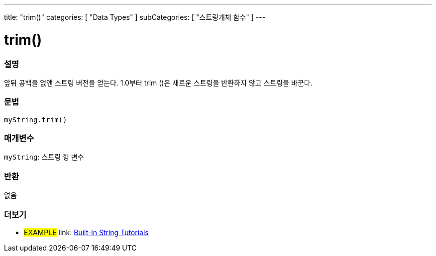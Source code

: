 ---
title: "trim()"
categories: [ "Data Types" ]
subCategories: [ "스트링개체 함수" ]
---





= trim()


// OVERVIEW SECTION STARTS
[#overview]
--

[float]
=== 설명
앞뒤 공백을 없앤 스트링 버전을 얻는다. 1.0부터 trim ()은 새로운 스트링을 반환하지 않고 스트링을 바꾼다.
[%hardbreaks]


[float]
=== 문법
`myString.trim()`

[float]
=== 매개변수
`myString`: 스트링 형 변수


[float]
=== 반환
없음

--
// OVERVIEW SECTION ENDS



// HOW TO USE SECTION ENDS


// SEE ALSO SECTION
[#see_also]
--

[float]
=== 더보기

[role="example"]
* #EXAMPLE# link: https://www.arduino.cc/en/Tutorial/BuiltInExamples#strings[Built-in String Tutorials^]
--
// SEE ALSO SECTION ENDS
